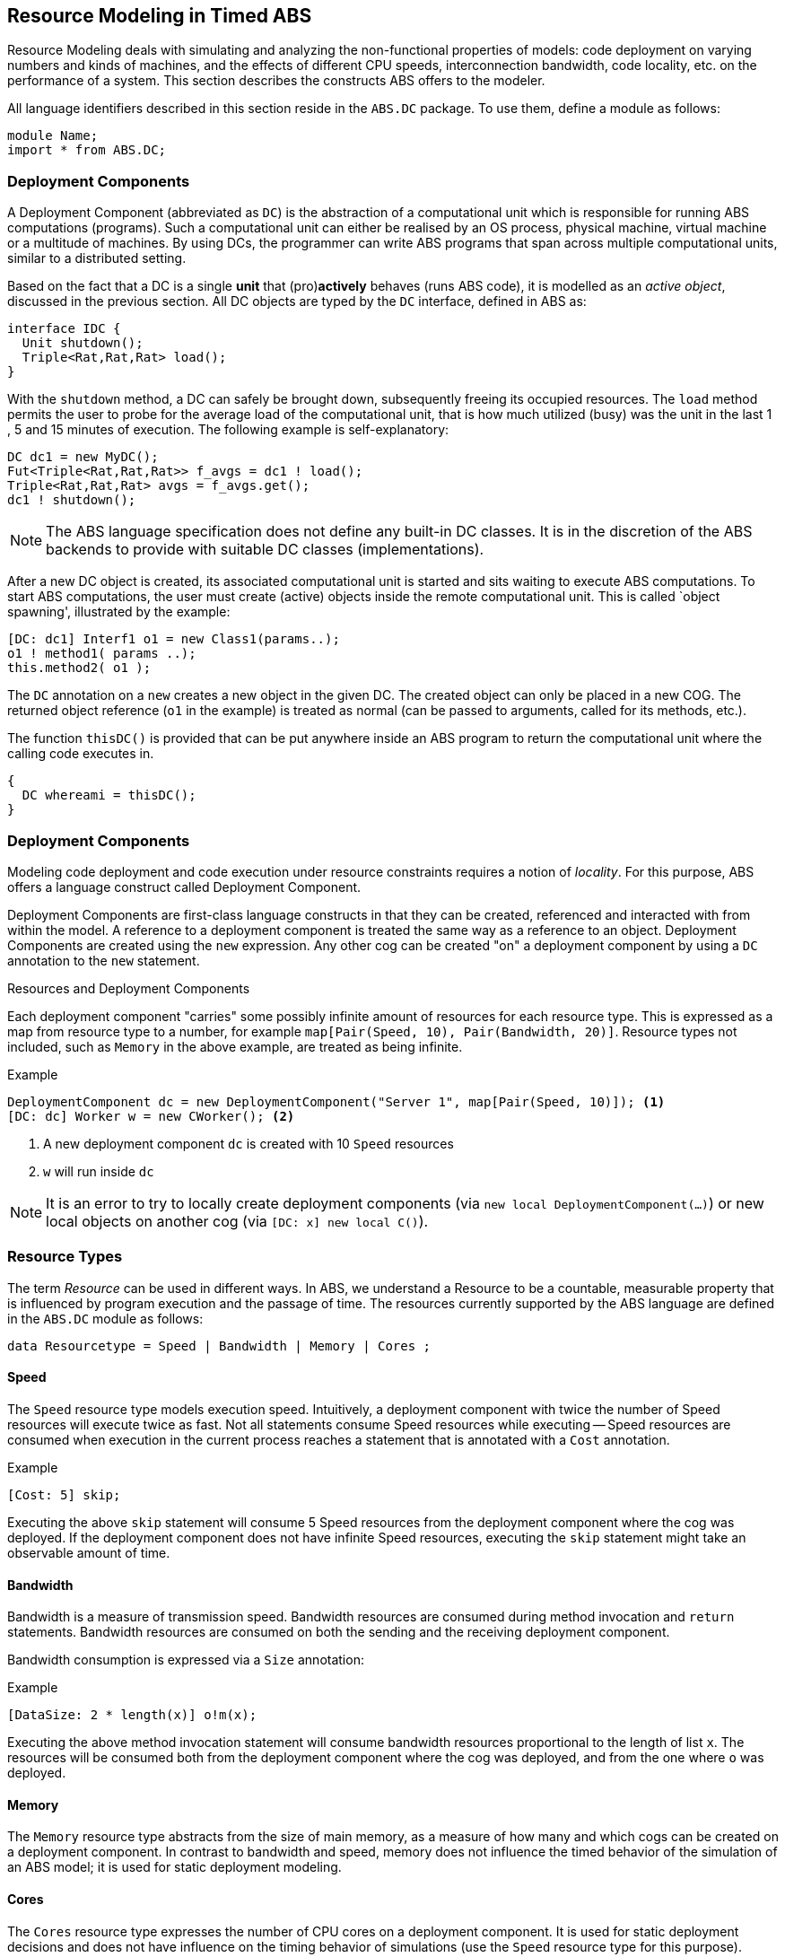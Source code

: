 == Resource Modeling in Timed ABS

Resource Modeling deals with simulating and analyzing the non-functional
properties of models: code deployment on varying numbers and kinds of
machines, and the effects of different CPU speeds, interconnection bandwidth,
code locality, etc. on the performance of a system.  This section describes
the constructs ABS offers to the modeler.

All language identifiers described in this section reside in the `ABS.DC` package.  To use them, define a module as follows:

----
module Name;
import * from ABS.DC;
----




=== Deployment Components

A Deployment Component (abbreviated as `DC`) is 
the abstraction of a computational unit which is responsible for running ABS computations (programs).
Such a computational unit can either be realised by an OS process, physical machine, virtual machine
or a multitude of machines. By using DCs, the programmer can write ABS programs
that span across multiple computational units, similar to a distributed setting.

Based on the fact that a DC is a single *unit* that (pro)*actively* behaves (runs ABS code),
it is modelled as an _active object_, discussed in the previous section.
All DC objects are typed by the `DC` interface, defined in ABS as:

[source]
----
interface IDC {
  Unit shutdown();
  Triple<Rat,Rat,Rat> load();
}
----

With the `shutdown` method, a DC can safely be brought down, subsequently
freeing its occupied resources. The `load` method permits the user to probe for the
average load of the computational unit, that is how much utilized (busy) was the unit
in the last 1 , 5 and 15 minutes of execution. The following example is self-explanatory:

[source]

----
DC dc1 = new MyDC();
Fut<Triple<Rat,Rat,Rat>> f_avgs = dc1 ! load();
Triple<Rat,Rat,Rat> avgs = f_avgs.get();
dc1 ! shutdown();
----

NOTE: The ABS language specification does not define any built-in DC classes.
It is in the discretion of the ABS backends to provide with suitable DC classes (implementations).

After a new DC object is created, its associated computational unit is started and
sits waiting to execute ABS computations. To start ABS computations, the user
must create (active) objects inside the remote computational unit. This is
called `object spawning', illustrated by the example:

[source]

----
[DC: dc1] Interf1 o1 = new Class1(params..);
o1 ! method1( params ..);
this.method2( o1 );
----

The `DC` annotation on a `new` creates a new object in the given DC. The created object can only be placed in a new COG.
The returned object reference (`o1` in the example) is treated as normal (can be passed to arguments, called for its methods, etc.).

The function `thisDC()` is provided that can be put anywhere inside an ABS program to return
the computational unit where the calling code executes in.

[source]
----
{
  DC whereami = thisDC();
}
----




=== Deployment Components

Modeling code deployment and code execution under resource constraints
requires a notion of _locality_.  For this purpose, ABS offers a language
construct called Deployment Component.

Deployment Components are first-class language constructs in that they can be
created, referenced and interacted with from within the model.  A reference to
a deployment component is treated the same way as a reference to an object.
Deployment Components are created using the `new` expression.  Any other cog
can be created "on" a deployment component by using a `DC` annotation to the
`new` statement.

.Resources and Deployment Components

Each deployment component "carries" some possibly infinite amount of resources
for each resource type.  This is expressed as a map from resource type to a
number, for example `map[Pair(Speed, 10), Pair(Bandwidth, 20)]`.  Resource types
not included, such as `Memory` in the above example, are treated as being
infinite.


.Example
----
DeploymentComponent dc = new DeploymentComponent("Server 1", map[Pair(Speed, 10)]); <1>
[DC: dc] Worker w = new CWorker(); <2>
----
<1> A new deployment component `dc` is created with 10 `Speed` resources
<2> `w` will run inside `dc`

NOTE: It is an error to try to locally create deployment components (via `new
local DeploymentComponent(...)`) or new local objects on another cog (via
`[DC: x] new local C()`).

=== Resource Types

The term _Resource_ can be used in different ways.  In ABS, we understand a
Resource to be a countable, measurable property that is influenced by program
execution and the passage of time.  The resources currently supported by the
ABS language are defined in the `ABS.DC` module as follows:

----
data Resourcetype = Speed | Bandwidth | Memory | Cores ;
----

==== Speed

The `Speed` resource type models execution speed.  Intuitively, a deployment
component with twice the number of Speed resources will execute twice as fast.
Not all statements consume Speed resources while executing -- Speed resources are
consumed when execution in the current process reaches a statement that is
annotated with a `Cost` annotation.

.Example
----
[Cost: 5] skip;
----

Executing the above `skip` statement will consume 5 Speed resources from the
deployment component where the cog was deployed.  If the deployment component
does not have infinite Speed resources, executing the `skip` statement might take an observable amount of time.


==== Bandwidth

Bandwidth is a measure of transmission speed.  Bandwidth resources are
consumed during method invocation and `return` statements.  Bandwidth
resources are consumed on both the sending and the receiving deployment
component.

Bandwidth consumption is expressed via a `Size` annotation:

.Example
----
[DataSize: 2 * length(x)] o!m(x);
----

Executing the above method invocation statement will consume bandwidth
resources proportional to the length of list `x`.  The resources will be
consumed both from the deployment component where the cog was deployed, and
from the one where `o` was deployed.


==== Memory

The `Memory` resource type abstracts from the size of main memory, as a measure
of how many and which cogs can be created on a deployment component.  In
contrast to bandwidth and speed, memory does not influence the timed behavior
of the simulation of an ABS model; it is used for static deployment modeling.


==== Cores

The `Cores` resource type expresses the number of CPU cores on a deployment
component.  It is used for static deployment decisions and does not have
influence on the timing behavior of simulations (use the `Speed` resource type
for this purpose).


=== Modeling Resource Usage

As described above, resource models are added to an ABS model using annotations.  Adding annotations to specific statements and declarations causes side-effects on the status of an applicable deployment component.

.Example
----
module Test;
import * from ABS.DC; <1>
interface I {
  Unit process();
}
[DataSize: 3] <2>
class C implements I {
  Unit process() {
    [Cost: 10] skip; <3>
}

{
  DeploymentComponent dc = new DeploymentComponent("Server",
    map[Pair(CPU, 5), Pair(Bandwidth, 10), Pair(Memory, 5)]);
  [DC: dc] I i = new C(); <4>
  [DataSize: 5] i!process(); <5>
}
----
<1> Make all necessary identifiers accessible in the current module

<2> Declare the memory needed to instantiate a cog of class `C`

<3> Executing this statement costs 10 CPU units; the time needed depends on
the CPU capacity of the deployment component, and on other cogs executing in
parallel on the same deployment component.  In this example, executing the
`skip` statement will take two time units.

<4> Creating a new cog succeeds since the available memory (5) is more than
the necessary memory (3).  Trying to create a second cog of the same class
will fail.

<5> Executing this method call consumes 5 Bandwidth resources.  Since `dc` has
10 bandwidth per time unit, the message will be transported instantly.

=== The CloudProvider API

`(pre)launchInstance` might have a delay, the others are instantaneous.
`launchInstance` might hand out an already-running instance if it has been
released; in this case there will be no delay.

`acquireInstance`, `releaseInstance` are called from deployment components.
`launchInstance` does the equivalent of `acquireInstance`.


Instance descriptions.  Call `setInstanceDescriptions` with a map of (name ->
resources) information.  Then, `(pre)launchInstanceNamed` returns a deployment
component with the specified resources, or `null` if the given name could not
be found.  The resulting deployment components are then handled as normal
(`acquireInstance`/`releaseInstance`/`killInstance`).


----
interface CloudProvider {
    DeploymentComponent prelaunchInstance(Map<Resourcetype, Rat> d);
    DeploymentComponent launchInstance(Map<Resourcetype, Rat> description);
    Bool acquireInstance(DeploymentComponent instance);
    Bool releaseInstance(DeploymentComponent instance);
    Bool killInstance(DeploymentComponent instance);

    [Atomic] Rat getAccumulatedCost();
    [Atomic] Unit shutdown();

    [Atomic] Unit setInstanceDescriptions(Map<String, Map<Resourcetype, Rat>> instanceDescriptions);
    [Atomic] Map<String, Map<Resourcetype, Rat>> getInstanceDescriptions();
    DeploymentComponent prelaunchInstanceNamed(String instancename);
    DeploymentComponent launchInstanceNamed(String instancename);
}
----
